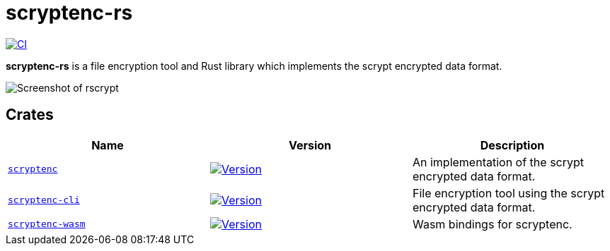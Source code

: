 // SPDX-FileCopyrightText: 2024 Shun Sakai
//
// SPDX-License-Identifier: CC-BY-4.0

= scryptenc-rs
:project-url: https://github.com/sorairolake/scryptenc-rs
:shields-url: https://img.shields.io
:crates-io-url: https://crates.io
:crates-io-crates: {crates-io-url}/crates
:ci-badge: {shields-url}/github/actions/workflow/status/sorairolake/scryptenc-rs/CI.yaml?branch=develop&label=CI&logo=github&style=for-the-badge
:ci-url: {project-url}/actions?query=branch%3Adevelop+workflow%3ACI++
:scryptenc-badge: {shields-url}/crates/v/scryptenc?logo=rust&style=for-the-badge
:scryptenc-crates-io: {crates-io-crates}/scryptenc
:scryptenc-cli-badge: {shields-url}/crates/v/scryptenc-cli?logo=rust&style=for-the-badge
:scryptenc-cli-crates-io: {crates-io-crates}/scryptenc-cli
:scryptenc-wasm-badge: {shields-url}/crates/v/scryptenc-wasm?logo=rust&style=for-the-badge
:scryptenc-wasm-crates-io: {crates-io-crates}/scryptenc-wasm

image:{ci-badge}[CI,link={ci-url}]

*scryptenc-rs* is a file encryption tool and Rust library which implements the
scrypt encrypted data format.

image::screenshot.webp[Screenshot of rscrypt]

== Crates

|===
|Name |Version |Description

|xref:lib:index.adoc[`scryptenc`]
|image:{scryptenc-badge}[Version,link={scryptenc-crates-io}]
|An implementation of the scrypt encrypted data format.

|xref:cli:index.adoc[`scryptenc-cli`]
|image:{scryptenc-cli-badge}[Version,link={scryptenc-cli-crates-io}]
|File encryption tool using the scrypt encrypted data format.

|xref:wasm:index.adoc[`scryptenc-wasm`]
|image:{scryptenc-wasm-badge}[Version,link={scryptenc-wasm-crates-io}]
|Wasm bindings for scryptenc.
|===
